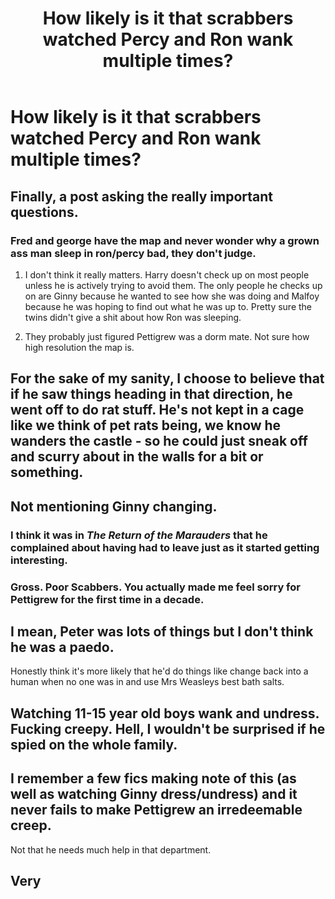#+TITLE: How likely is it that scrabbers watched Percy and Ron wank multiple times?

* How likely is it that scrabbers watched Percy and Ron wank multiple times?
:PROPERTIES:
:Score: 6
:DateUnix: 1605959524.0
:DateShort: 2020-Nov-21
:FlairText: Discussion
:END:

** Finally, a post asking the *really* important questions.
:PROPERTIES:
:Author: StellaStarMagic
:Score: 36
:DateUnix: 1605960459.0
:DateShort: 2020-Nov-21
:END:

*** Fred and george have the map and never wonder why a grown ass man sleep in ron/percy bad, they don't judge.
:PROPERTIES:
:Author: Archimand
:Score: 9
:DateUnix: 1605986928.0
:DateShort: 2020-Nov-21
:END:

**** I don't think it really matters. Harry doesn't check up on most people unless he is actively trying to avoid them. The only people he checks up on are Ginny because he wanted to see how she was doing and Malfoy because he was hoping to find out what he was up to. Pretty sure the twins didn't give a shit about how Ron was sleeping.
:PROPERTIES:
:Author: I_love_DPs
:Score: 3
:DateUnix: 1605992636.0
:DateShort: 2020-Nov-22
:END:


**** They probably just figured Pettigrew was a dorm mate. Not sure how high resolution the map is.
:PROPERTIES:
:Author: ApteryxAustralis
:Score: 3
:DateUnix: 1605991371.0
:DateShort: 2020-Nov-22
:END:


** For the sake of my sanity, I choose to believe that if he saw things heading in that direction, he went off to do rat stuff. He's not kept in a cage like we think of pet rats being, we know he wanders the castle - so he could just sneak off and scurry about in the walls for a bit or something.
:PROPERTIES:
:Author: Hookton
:Score: 22
:DateUnix: 1605959807.0
:DateShort: 2020-Nov-21
:END:


** Not mentioning Ginny changing.
:PROPERTIES:
:Author: ceplma
:Score: 12
:DateUnix: 1605962087.0
:DateShort: 2020-Nov-21
:END:

*** I think it was in /The Return of the Marauders/ that he complained about having had to leave just as it started getting interesting.
:PROPERTIES:
:Author: Omeganian
:Score: 4
:DateUnix: 1605969740.0
:DateShort: 2020-Nov-21
:END:


*** Gross. Poor Scabbers. You actually made me feel sorry for Pettigrew for the first time in a decade.
:PROPERTIES:
:Score: 0
:DateUnix: 1606110951.0
:DateShort: 2020-Nov-23
:END:


** I mean, Peter was lots of things but I don't think he was a paedo.

Honestly think it's more likely that he'd do things like change back into a human when no one was in and use Mrs Weasleys best bath salts.
:PROPERTIES:
:Author: Ermithecow
:Score: 8
:DateUnix: 1605991484.0
:DateShort: 2020-Nov-22
:END:


** Watching 11-15 year old boys wank and undress. Fucking creepy. Hell, I wouldn't be surprised if he spied on the whole family.
:PROPERTIES:
:Author: YOB1997
:Score: 5
:DateUnix: 1605989420.0
:DateShort: 2020-Nov-21
:END:


** I remember a few fics making note of this (as well as watching Ginny dress/undress) and it never fails to make Pettigrew an irredeemable creep.

Not that he needs much help in that department.
:PROPERTIES:
:Author: PsiGuy60
:Score: 2
:DateUnix: 1605999313.0
:DateShort: 2020-Nov-22
:END:


** Very
:PROPERTIES:
:Author: Will_The_Wise11
:Score: 1
:DateUnix: 1606000583.0
:DateShort: 2020-Nov-22
:END:
